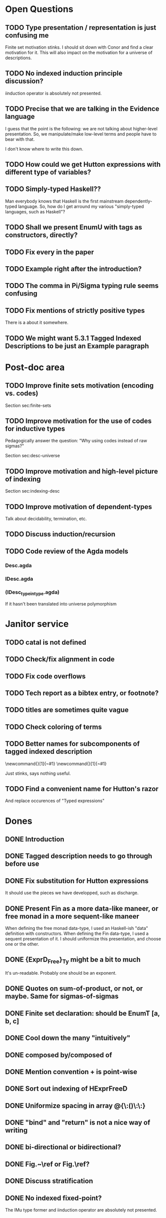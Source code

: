 * Open Questions
** TODO Type presentation / representation is just confusing me

Finite set motivation stinks. I should sit down with Conor and find a
clear motivation for it. This will also impact on the motivation for a
universe of descriptions.

** TODO No indexed induction principle discussion?

iinduction operator is absolutely not presented.

** TODO Precise that we are talking in the Evidence language

I guess that the point is the following: we are not talking about
higher-level presentation. So, we manipulate/make low-level terms and
people have to bear with that.

I don't know where to write this down.

** TODO How could we get Hutton expressions with different type of variables?
** TODO Simply-typed Haskell??

Man everybody knows that Haskell is the first mainstream
dependently-typed language. So, how do I get arround my various
"simply-typed languages, such as Haskell"?

** TODO Shall we present EnumU with tags as constructors, directly?
** TODO Fix every \note{} in the paper

** TODO Example right after the introduction?


** TODO The comma in Pi/Sigma typing rule seems confusing
** TODO Fix mentions of strictly positive types

There is a \note about it somewhere.

** TODO We might want 5.3.1 Tagged Indexed Descriptions to be just an Example paragraph
* Post-doc area
** TODO Improve finite sets motivation (encoding vs. codes)

Section sec:finite-sets

** TODO Improve motivation for the use of codes for inductive types

Pedagogically answer the question:
"Why using codes instead of raw sigmas?"

Section sec:desc-universe

** TODO Improve motivation and high-level picture of indexing

Section sec:indexing-desc

** TODO Improve motivation of dependent-types

Talk about decidability, termination, etc.

** TODO Discuss induction/recursion
** TODO Code review of the Agda models

*** Desc.agda
*** IDesc.agda
*** (IDesc_type_in_type.agda)

If it hasn't been translated into universe polymorphism

* Janitor service
** TODO cataI is not defined
** TODO Check/fix alignment in code
** TODO Fix code overflows
** TODO Tech report as a bibtex entry, or footnote?
** TODO titles are sometimes quite vague
** TODO Check coloring of terms
** TODO Better names for subcomponents of tagged indexed description

\newcommand{\ATagIDesc}[1]{\F{ATagIDesc}~#1}
\newcommand{\ITagIDesc}[1]{\F{ITagIDesc}~#1}

Just stinks, says nothing useful.

** TODO Find a convenient name for Hutton's razor

And replace occurences of "Typed expressions"

* Dones
** DONE Introduction
** DONE Tagged description needs to go through \toDesc{} before use
** DONE Fix substitution for Hutton expressions

It should use the pieces we have developped, such as discharge.

** DONE Present Fin as a more data-like maneer, or free monad in a more sequent-like maneer

When defining the free monad data-type, I used an Haskell-ish "data"
definition with constructors. When defining the Fin data-type, I used
a sequent presentation of it. I should uniformize this presentation,
and choose one or the other.

** DONE {ExprD_{Free}}_Ty might be a bit to much

It's un-readable. Probably one should be an exponent.

** DONE Quotes on sum-of-product, or not, or maybe. Same for sigmas-of-sigmas
** DONE Finite set declaration: should be EnumT [a, b, c]
** DONE Cool down the many "intuitively"
** DONE composed by/composed of
** DONE Mention convention \Val{} + \Var{dom}{} is point-wise
** DONE Sort out indexing of HExprFreeD
** DONE Uniformize spacing in array @{\:()\:\:}
** DONE "bind" and "return" is not a nice way of writing 
** DONE bi-directional or bidirectional?
** DONE Fig.~\ref or Fig.\ref?
** DONE Discuss stratification
** DONE No indexed fixed-point? 

The IMu type former and iinduction operator are absolutely not presented.

** DONE Conclusion
** DONE Present Fin as tagged constructor?

No. It is too verbose. I just mention it could be done.

** DONE Mention that the notation for lists in the LISP one
** DONE Induction should refer to Benke et al.
** DONE Mention that Desc does not aim at Generic Haskell encoding

Man, we are in a more serious business. Desc is just to help poor
people to grasp the following.

** DONE Use the word "pattern functor" which seems to be used
** DONE Find references for usage of bidirectional type-checking
** DONE Find references of universe construction in functional programming

*** Norell's xml?
*** Nisse's parser?
*** ???
** DONE I have written "user" here and there.

This might not be the tone of the paper. We probaly want to call "user" a developer.

** DONE No-argument version of multi-argument things, to avoid empty spaces
** DONE Fix replace code
** DONE Fix explanation of elaboration of constructors
** DONE Fix comparison with Generic Haskell

"You say that your approach also supports the Generic Haskell model of
generic programming. One of the nice things of GH is that it works
fine for datatypes with higher-kinded parameters (say data Rose f a =
Leaf a | Branch (f (Rose f a))). I do not see how your framework could
deal with that. Also, you do not explore the concept of generic views,
which are present in GH."

** DONE Fix comparison with SYB

"The comparison with SYB puzzles me, as I saw almost nothing in your
work that I could find similar to SYB. SYB has an underlying Spine
view, whereas you use a sum of products. Also, generic functions in
SYB are defined using combinators, whereas with your style they are
defined by induction in the structure of types. SYB relies on run-time
type comparison, and is not exploiting the functorial structure of
types (so it's unable to define 'cata', for instance). So I don't
really see many similarities..."

** DONE Say something about arity generic stuff?
** DONE Explain that \overbar turns a tagged description into a description
